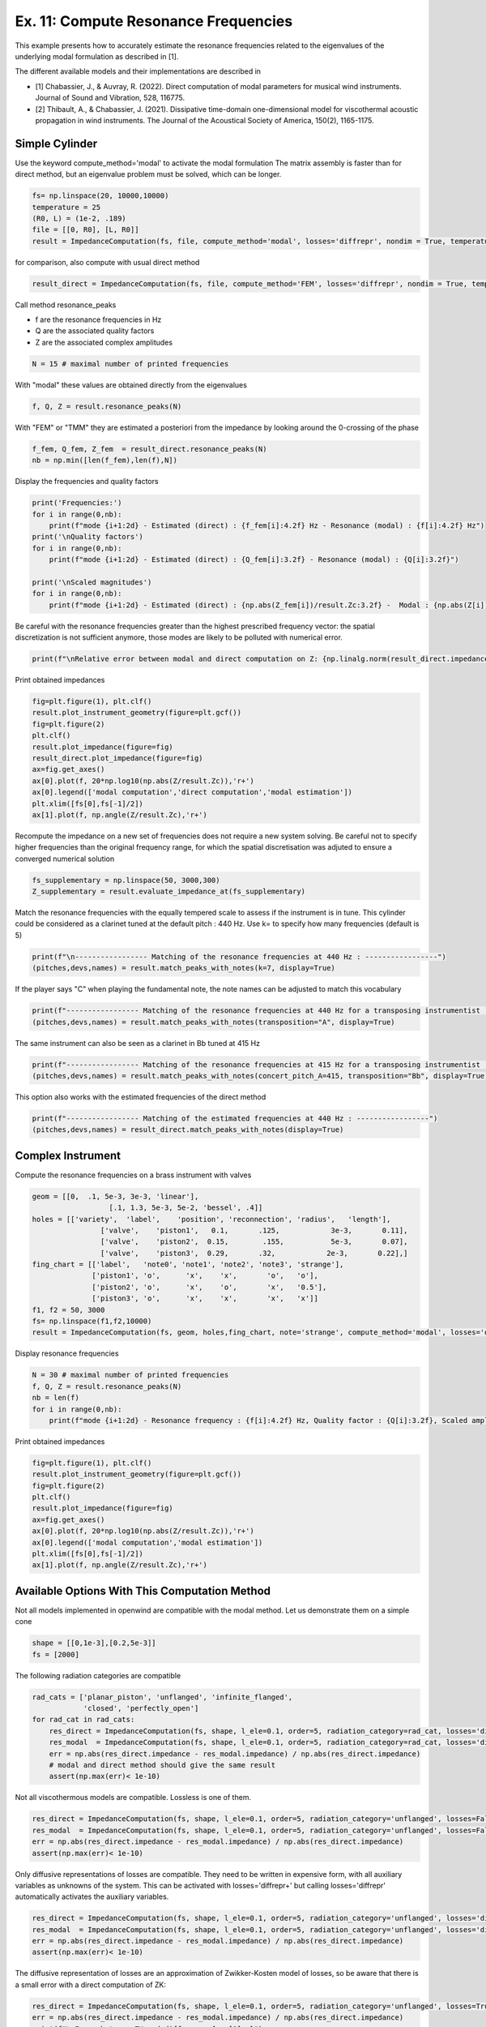 
Ex. 11: Compute Resonance Frequencies
=====================================

This example presents how to accurately estimate the resonance frequencies related
to the eigenvalues of the underlying modal formulation as described in [1].

The different available models and their implementations are described in

* [1] Chabassier, J., & Auvray, R. (2022). Direct computation of modal parameters for musical wind instruments. Journal of Sound and Vibration, 528, 116775.
* [2] Thibault, A., & Chabassier, J. (2021). Dissipative time-domain one-dimensional model for viscothermal acoustic propagation in wind instruments. The Journal of the Acoustical Society of America, 150(2), 1165-1175.


Simple Cylinder
---------------

Use the keyword compute_method='modal' to activate the modal formulation
The matrix assembly is faster than for direct method, but an eigenvalue
problem must be solved, which can be longer.

.. code-block:: python

   fs= np.linspace(20, 10000,10000)
   temperature = 25
   (R0, L) = (1e-2, .189)
   file = [[0, R0], [L, R0]]
   result = ImpedanceComputation(fs, file, compute_method='modal', losses='diffrepr', nondim = True, temperature=temperature)

for comparison, also compute with usual direct method

.. code-block:: python

   result_direct = ImpedanceComputation(fs, file, compute_method='FEM', losses='diffrepr', nondim = True, temperature=temperature)

Call method resonance_peaks

* f are the resonance frequencies in Hz
* Q are the associated quality factors
* Z are the associated complex amplitudes

.. code-block:: python

   N = 15 # maximal number of printed frequencies

With "modal" these values are obtained directly from the eigenvalues

.. code-block:: python

   f, Q, Z = result.resonance_peaks(N)

With "FEM" or "TMM" they are estimated a posteriori from the impedance by looking around the 0-crossing of the phase

.. code-block:: python

   f_fem, Q_fem, Z_fem  = result_direct.resonance_peaks(N)
   nb = np.min([len(f_fem),len(f),N])

Display the frequencies and quality factors

.. code-block:: python

   print('Frequencies:')
   for i in range(0,nb):
       print(f"mode {i+1:2d} - Estimated (direct) : {f_fem[i]:4.2f} Hz - Resonance (modal) : {f[i]:4.2f} Hz")
   print('\nQuality factors')
   for i in range(0,nb):
       print(f"mode {i+1:2d} - Estimated (direct) : {Q_fem[i]:3.2f} - Resonance (modal) : {Q[i]:3.2f}")

   print('\nScaled magnitudes')
   for i in range(0,nb):
       print(f"mode {i+1:2d} - Estimated (direct) : {np.abs(Z_fem[i])/result.Zc:3.2f} -  Modal : {np.abs(Z[i])/result.Zc:3.2f}")

Be careful with the resonance frequencies greater than the highest prescribed
frequency vector: the spatial discretization is not sufficient anymore, those modes
are likely to be polluted with numerical error.

.. code-block:: python

   print(f"\nRelative error between modal and direct computation on Z: {np.linalg.norm(result_direct.impedance - result.impedance)/np.linalg.norm(result.impedance):3.3e}")

Print obtained impedances

.. code-block:: python

   fig=plt.figure(1), plt.clf()
   result.plot_instrument_geometry(figure=plt.gcf())
   fig=plt.figure(2)
   plt.clf()
   result.plot_impedance(figure=fig)
   result_direct.plot_impedance(figure=fig)
   ax=fig.get_axes()
   ax[0].plot(f, 20*np.log10(np.abs(Z/result.Zc)),'r+')
   ax[0].legend(['modal computation','direct computation','modal estimation'])
   plt.xlim([fs[0],fs[-1]/2])
   ax[1].plot(f, np.angle(Z/result.Zc),'r+')

Recompute the impedance on a new set of frequencies does not require
a new system solving. Be careful not to specify higher frequencies than the
original frequency range, for which the spatial discretisation was adjuted
to ensure a converged numerical solution

.. code-block:: python

   fs_supplementary = np.linspace(50, 3000,300)
   Z_supplementary = result.evaluate_impedance_at(fs_supplementary)

Match the resonance frequencies with the equally tempered scale to assess if
the instrument is in tune. This cylinder could be considered as a clarinet
tuned at the default pitch : 440 Hz. Use k= to specify how many frequencies (default is 5)

.. code-block:: python

   print(f"\n----------------- Matching of the resonance frequencies at 440 Hz : -----------------")
   (pitches,devs,names) = result.match_peaks_with_notes(k=7, display=True)

If the player says "C" when playing the fundamental note, the note names can be adjusted to match this vocabulary

.. code-block:: python

   print(f"----------------- Matching of the resonance frequencies at 440 Hz for a transposing instrumentist : -----------------")
   (pitches,devs,names) = result.match_peaks_with_notes(transposition="A", display=True)

The same instrument can also be seen as a clarinet in Bb tuned at 415 Hz

.. code-block:: python

   print(f"----------------- Matching of the resonance frequencies at 415 Hz for a transposing instrumentist : -----------------")
   (pitches,devs,names) = result.match_peaks_with_notes(concert_pitch_A=415, transposition="Bb", display=True)

This option also works with the estimated frequencies of the direct method

.. code-block:: python

   print(f"----------------- Matching of the estimated frequencies at 440 Hz : -----------------")
   (pitches,devs,names) = result_direct.match_peaks_with_notes(display=True)

Complex Instrument
------------------

Compute the resonance frequencies on a brass instrument with valves

.. code-block:: python

   geom = [[0,  .1, 5e-3, 3e-3, 'linear'],
                     [.1, 1.3, 5e-3, 5e-2, 'bessel', .4]]
   holes = [['variety',  'label',    'position', 'reconnection', 'radius',   'length'],
                   ['valve',    'piston1',   0.1,       .125,            3e-3,       0.11],
                   ['valve',    'piston2',  0.15,        .155,           5e-3,       0.07],
                   ['valve',    'piston3',  0.29,       .32,            2e-3,       0.22],]
   fing_chart = [['label',   'note0', 'note1', 'note2', 'note3', 'strange'],
                 ['piston1', 'o',      'x',    'x',       'o',   'o'],
                 ['piston2', 'o',      'x',    'o',       'x',   '0.5'],
                 ['piston3', 'o',      'x',    'x',       'x',   'x']]
   f1, f2 = 50, 3000
   fs= np.linspace(f1,f2,10000)
   result = ImpedanceComputation(fs, geom, holes,fing_chart, note='strange', compute_method='modal', losses='diffrepr', nondim = True, temperature=temperature)

Display resonance frequencies

.. code-block:: python

   N = 30 # maximal number of printed frequencies
   f, Q, Z = result.resonance_peaks(N)
   nb = len(f)
   for i in range(0,nb):
       print(f"mode {i+1:2d} - Resonance frequency : {f[i]:4.2f} Hz, Quality factor : {Q[i]:3.2f}, Scaled amplitude : {np.abs(Z[i])/result.Zc:3.2f}")

Print obtained impedances

.. code-block:: python

   fig=plt.figure(1), plt.clf()
   result.plot_instrument_geometry(figure=plt.gcf())
   fig=plt.figure(2)
   plt.clf()
   result.plot_impedance(figure=fig)
   ax=fig.get_axes()
   ax[0].plot(f, 20*np.log10(np.abs(Z/result.Zc)),'r+')
   ax[0].legend(['modal computation','modal estimation'])
   plt.xlim([fs[0],fs[-1]/2])
   ax[1].plot(f, np.angle(Z/result.Zc),'r+')

Available Options With This Computation Method
----------------------------------------------

Not all models implemented in openwind are compatible with the modal method.
Let us demonstrate them on a simple cone

.. code-block:: python

   shape = [[0,1e-3],[0.2,5e-3]]
   fs = [2000]

The following radiation categories are compatible

.. code-block:: python

   rad_cats = ['planar_piston', 'unflanged', 'infinite_flanged',
               'closed', 'perfectly_open']
   for rad_cat in rad_cats:
       res_direct = ImpedanceComputation(fs, shape, l_ele=0.1, order=5, radiation_category=rad_cat, losses='diffrepr', compute_method='FEM', temperature=temperature)
       res_modal  = ImpedanceComputation(fs, shape, l_ele=0.1, order=5, radiation_category=rad_cat, losses='diffrepr', compute_method='modal', temperature=temperature)
       err = np.abs(res_direct.impedance - res_modal.impedance) / np.abs(res_direct.impedance)
       # modal and direct method should give the same result
       assert(np.max(err)< 1e-10)

Not all viscothermous models are compatible.
Lossless is one of them.

.. code-block:: python

   res_direct = ImpedanceComputation(fs, shape, l_ele=0.1, order=5, radiation_category='unflanged', losses=False, compute_method='FEM', temperature=temperature)
   res_modal  = ImpedanceComputation(fs, shape, l_ele=0.1, order=5, radiation_category='unflanged', losses=False, compute_method='modal', temperature=temperature)
   err = np.abs(res_direct.impedance - res_modal.impedance) / np.abs(res_direct.impedance)
   assert(np.max(err)< 1e-10)

Only diffusive representations of losses are compatible.
They need to be written in expensive form, with all auxiliary variables as
unknowns of the system. This can be activated with losses='diffrepr+' but
calling losses='diffrepr' automatically activates the auxiliary variables.

.. code-block:: python

   res_direct = ImpedanceComputation(fs, shape, l_ele=0.1, order=5, radiation_category='unflanged', losses='diffrepr', compute_method='FEM', temperature=temperature)
   res_modal  = ImpedanceComputation(fs, shape, l_ele=0.1, order=5, radiation_category='unflanged', losses='diffrepr', compute_method='modal', temperature=temperature)
   err = np.abs(res_direct.impedance - res_modal.impedance) / np.abs(res_direct.impedance)
   assert(np.max(err)< 1e-10)

The diffusive representation of losses are an approximation of Zwikker-Kosten
model of losses, so be aware that there is a small error with a direct computation of ZK:

.. code-block:: python

   res_direct = ImpedanceComputation(fs, shape, l_ele=0.1, order=5, radiation_category='unflanged', losses=True, compute_method='FEM', temperature=temperature)
   err = np.abs(res_direct.impedance - res_modal.impedance) / np.abs(res_direct.impedance)
   print(f"\nError between ZK and diffrepr : {err[0]:e}")

Other Options
-------------

Otherwise, you can enjoy all the wonderful functionnalities of openwind as
spherical waves, arbitrary shape, discontinuities, lateral holes and valves,
varying temperature, automatic meshing and so on...

.. code-block:: python

   fs= [5000]
   (R0, L) = (1e-3, .2)
   file = [[0, 3*R0], [L/2, R0], [L/2, 3*R0], [L, 3*R0]]
   result        = ImpedanceComputation(fs, file, compute_method='modal', losses='diffrepr', nondim = True,
                                        discontinuity_mass=True, matching_volume=True, spherical_waves=True, temperature=temperature)
   result_direct = ImpedanceComputation(fs, file, compute_method='FEM', losses='diffrepr', nondim = True,
                                        discontinuity_mass=True, matching_volume=True, spherical_waves=True, temperature=temperature)
   err = np.abs(result_direct.impedance - result.impedance) / np.abs(result_direct.impedance)
   N = 5 # maximal number of printed frequencies
   f, Q, Z = result.resonance_peaks(N)

Call method resonance_frequencies, available for all solving methods, based on peak finding for FEM and TMM.
Display the frequencies and quality factors

.. code-block:: python

   for i in range(0,len(f)):
       print(f"mode {i+1:2d} - Resonance frequency (modal) : {f[i]:4.2f} Hz, Quality factor : {Q[i]:3.2f}, Scaled amplitude : {np.abs(Z[i])/result.Zc:3.2f}")
   print(f"\nRelative error between modal and direct computation on Z: {np.linalg.norm(result_direct.impedance - result.impedance)/np.linalg.norm(result_direct.impedance):3.3e}")
